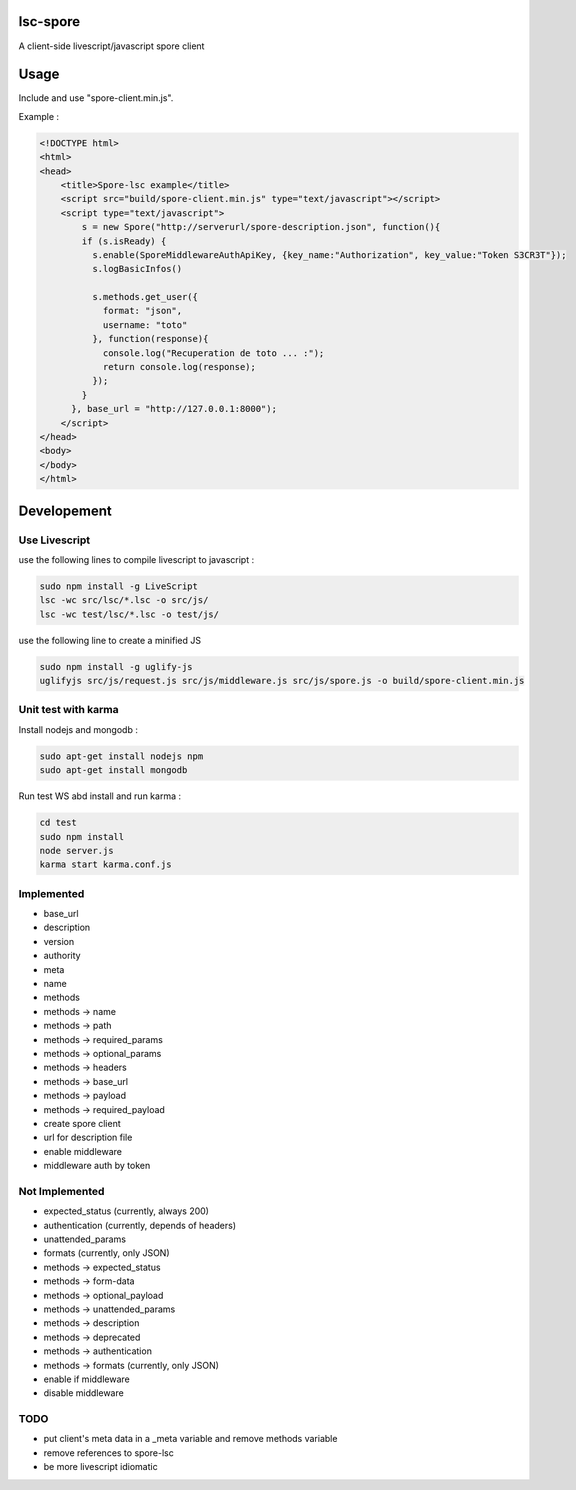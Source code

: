 lsc-spore
=========
A client-side livescript/javascript spore client


Usage
=====
Include and use "spore-client.min.js".

Example :

.. code-block:: html

    <!DOCTYPE html>
    <html>
    <head>
        <title>Spore-lsc example</title>
        <script src="build/spore-client.min.js" type="text/javascript"></script>
        <script type="text/javascript">
            s = new Spore("http://serverurl/spore-description.json", function(){
            if (s.isReady) {
              s.enable(SporeMiddlewareAuthApiKey, {key_name:"Authorization", key_value:"Token S3CR3T"});
              s.logBasicInfos()

              s.methods.get_user({
                format: "json",
                username: "toto"
              }, function(response){
                console.log("Recuperation de toto ... :");
                return console.log(response);
              });
            }
          }, base_url = "http://127.0.0.1:8000");
        </script>
    </head>
    <body>
    </body>
    </html>


Developement
============

Use Livescript
--------------
use the following lines to compile livescript to javascript :

.. code-block:: bash

    sudo npm install -g LiveScript
    lsc -wc src/lsc/*.lsc -o src/js/
    lsc -wc test/lsc/*.lsc -o test/js/

use the following line to create a minified JS

.. code-block:: bash

    sudo npm install -g uglify-js
    uglifyjs src/js/request.js src/js/middleware.js src/js/spore.js -o build/spore-client.min.js


Unit test with karma
--------------------
Install nodejs and mongodb :

.. code-block:: bash

    sudo apt-get install nodejs npm
    sudo apt-get install mongodb

Run test WS abd install and run karma :

.. code-block:: bash

    cd test
    sudo npm install
    node server.js
    karma start karma.conf.js


Implemented
-----------

* base_url
* description
* version
* authority
* meta
* name
* methods
* methods -> name
* methods -> path
* methods -> required_params
* methods -> optional_params
* methods -> headers
* methods -> base_url
* methods -> payload
* methods -> required_payload
* create spore client
* url for description file
* enable middleware
* middleware auth by token


Not Implemented
---------------

* expected_status (currently, always 200)
* authentication (currently, depends of headers)
* unattended_params
* formats (currently, only JSON)
* methods -> expected_status
* methods -> form-data
* methods -> optional_payload
* methods -> unattended_params
* methods -> description
* methods -> deprecated
* methods -> authentication
* methods -> formats (currently, only JSON)
* enable if middleware
* disable middleware


TODO
----

* put client's meta data in a _meta variable and remove methods variable
* remove references to spore-lsc
* be more livescript idiomatic



